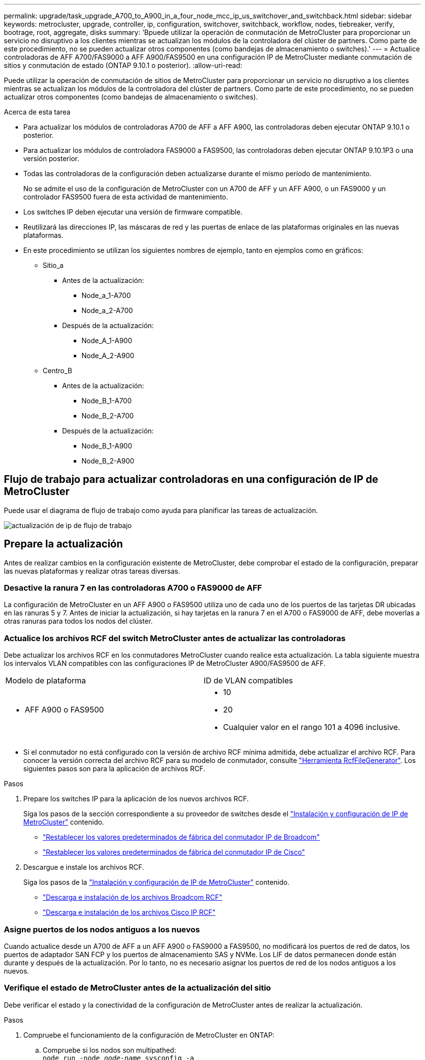 ---
permalink: upgrade/task_upgrade_A700_to_A900_in_a_four_node_mcc_ip_us_switchover_and_switchback.html 
sidebar: sidebar 
keywords: metrocluster, upgrade, controller, ip, configuration, switchover, switchback, workflow, nodes, tiebreaker, verify, bootrage, root, aggregate, disks 
summary: 'Bpuede utilizar la operación de conmutación de MetroCluster para proporcionar un servicio no disruptivo a los clientes mientras se actualizan los módulos de la controladora del clúster de partners. Como parte de este procedimiento, no se pueden actualizar otros componentes (como bandejas de almacenamiento o switches).' 
---
= Actualice controladoras de AFF A700/FAS9000 a AFF A900/FAS9500 en una configuración IP de MetroCluster mediante conmutación de sitios y conmutación de estado (ONTAP 9.10.1 o posterior).
:allow-uri-read: 


[role="lead"]
Puede utilizar la operación de conmutación de sitios de MetroCluster para proporcionar un servicio no disruptivo a los clientes mientras se actualizan los módulos de la controladora del clúster de partners. Como parte de este procedimiento, no se pueden actualizar otros componentes (como bandejas de almacenamiento o switches).

.Acerca de esta tarea
* Para actualizar los módulos de controladoras A700 de AFF a AFF A900, las controladoras deben ejecutar ONTAP 9.10.1 o posterior.
* Para actualizar los módulos de controladora FAS9000 a FAS9500, las controladoras deben ejecutar ONTAP 9.10.1P3 o una versión posterior.
* Todas las controladoras de la configuración deben actualizarse durante el mismo período de mantenimiento.
+
No se admite el uso de la configuración de MetroCluster con un A700 de AFF y un AFF A900, o un FAS9000 y un controlador FAS9500 fuera de esta actividad de mantenimiento.

* Los switches IP deben ejecutar una versión de firmware compatible.
* Reutilizará las direcciones IP, las máscaras de red y las puertas de enlace de las plataformas originales en las nuevas plataformas.
* En este procedimiento se utilizan los siguientes nombres de ejemplo, tanto en ejemplos como en gráficos:
+
** Sitio_a
+
*** Antes de la actualización:
+
**** Node_a_1-A700
**** Node_a_2-A700


*** Después de la actualización:
+
**** Node_A_1-A900
**** Node_A_2-A900




** Centro_B
+
*** Antes de la actualización:
+
**** Node_B_1-A700
**** Node_B_2-A700


*** Después de la actualización:
+
**** Node_B_1-A900
**** Node_B_2-A900










== Flujo de trabajo para actualizar controladoras en una configuración de IP de MetroCluster

Puede usar el diagrama de flujo de trabajo como ayuda para planificar las tareas de actualización.

image::../media/workflow_ip_upgrade.png[actualización de ip de flujo de trabajo]



== Prepare la actualización

Antes de realizar cambios en la configuración existente de MetroCluster, debe comprobar el estado de la configuración, preparar las nuevas plataformas y realizar otras tareas diversas.



=== Desactive la ranura 7 en las controladoras A700 o FAS9000 de AFF

La configuración de MetroCluster en un AFF A900 o FAS9500 utiliza uno de cada uno de los puertos de las tarjetas DR ubicadas en las ranuras 5 y 7. Antes de iniciar la actualización, si hay tarjetas en la ranura 7 en el A700 o FAS9000 de AFF, debe moverlas a otras ranuras para todos los nodos del clúster.



=== Actualice los archivos RCF del switch MetroCluster antes de actualizar las controladoras

Debe actualizar los archivos RCF en los conmutadores MetroCluster cuando realice esta actualización. La tabla siguiente muestra los intervalos VLAN compatibles con las configuraciones IP de MetroCluster A900/FAS9500 de AFF.

|===


| Modelo de plataforma | ID de VLAN compatibles 


 a| 
* AFF A900 o FAS9500

 a| 
* 10
* 20
* Cualquier valor en el rango 101 a 4096 inclusive.


|===
* Si el conmutador no está configurado con la versión de archivo RCF mínima admitida, debe actualizar el archivo RCF. Para conocer la versión correcta del archivo RCF para su modelo de conmutador, consulte link:https://mysupport.netapp.com/site/tools/tool-eula/rcffilegenerator["Herramienta RcfFileGenerator"^]. Los siguientes pasos son para la aplicación de archivos RCF.


.Pasos
. Prepare los switches IP para la aplicación de los nuevos archivos RCF.
+
Siga los pasos de la sección correspondiente a su proveedor de switches desde el link:../install-ip/index.html["Instalación y configuración de IP de MetroCluster"] contenido.

+
** link:../install-ip/task_switch_config_broadcom.html#resetting-the-broadcom-ip-switch-to-factory-defaults["Restablecer los valores predeterminados de fábrica del conmutador IP de Broadcom"]
** link:../install-ip/task_switch_config_broadcom.html#resetting-the-cisco-ip-switch-to-factory-defaults["Restablecer los valores predeterminados de fábrica del conmutador IP de Cisco"]


. Descargue e instale los archivos RCF.
+
Siga los pasos de la link:../install-ip/index.html["Instalación y configuración de IP de MetroCluster"] contenido.

+
** link:../install-ip/task_switch_config_broadcom.html#downloading-and-installing-the-broadcom-rcf-files["Descarga e instalación de los archivos Broadcom RCF"]
** link:../install-ip/task_switch_config_broadcom.html#downloading-and-installing-the-cisco-ip-rcf-files["Descarga e instalación de los archivos Cisco IP RCF"]






=== Asigne puertos de los nodos antiguos a los nuevos

Cuando actualice desde un A700 de AFF a un AFF A900 o FAS9000 a FAS9500, no modificará los puertos de red de datos, los puertos de adaptador SAN FCP y los puertos de almacenamiento SAS y NVMe. Los LIF de datos permanecen donde están durante y después de la actualización. Por lo tanto, no es necesario asignar los puertos de red de los nodos antiguos a los nuevos.



=== Verifique el estado de MetroCluster antes de la actualización del sitio

Debe verificar el estado y la conectividad de la configuración de MetroCluster antes de realizar la actualización.

.Pasos
. Compruebe el funcionamiento de la configuración de MetroCluster en ONTAP:
+
.. Compruebe si los nodos son multipathed: +
`node run -node _node-name_ sysconfig -a`
+
Debe emitir este comando para cada nodo en la configuración de MetroCluster.

.. Verificar que no hay discos rotos en la configuración: +
`storage disk show -broken`
+
Debe emitir este comando en cada nodo de la configuración de MetroCluster.

.. Compruebe cualquier alerta de estado:
+
`system health alert show`

+
Debe emitir este comando en cada clúster.

.. Verifique las licencias en los clústeres:
+
`system license show`

+
Debe emitir este comando en cada clúster.

.. Compruebe los dispositivos conectados a los nodos:
+
`network device-discovery show`

+
Debe emitir este comando en cada clúster.

.. Compruebe que la zona horaria y la hora están configuradas correctamente en ambos sitios:
+
`cluster date show`

+
Debe emitir este comando en cada clúster. Puede utilizar el `cluster date` para configurar la hora y la zona horaria.



. Confirmar el modo operativo de la configuración de MetroCluster y realizar una comprobación de MetroCluster.
+
.. Confirme la configuración del MetroCluster y que el modo operativo es `normal`: +
`metrocluster show`
.. Confirme que se muestran todos los nodos esperados: +
`metrocluster node show`
.. Emita el siguiente comando:
+
`metrocluster check run`

.. Mostrar los resultados de la comprobación de MetroCluster:
+
`metrocluster check show`



. Compruebe el cableado MetroCluster con la herramienta Config Advisor.
+
.. Descargue y ejecute Config Advisor.
+
https://mysupport.netapp.com/site/tools/tool-eula/activeiq-configadvisor["Descargas de NetApp: Config Advisor"^]

.. Después de ejecutar Config Advisor, revise el resultado de la herramienta y siga las recomendaciones del resultado para solucionar los problemas detectados.






=== Recopile información antes de la actualización

Antes de la actualización, debe recopilar información para cada uno de los nodos y, si fuera necesario, ajustar los dominios de retransmisión de red, quitar las VLAN y los grupos de interfaces, y recopilar información sobre el cifrado.

.Pasos
. Registre el cableado físico de cada nodo y etiquetando los cables según sea necesario para permitir el cableado correcto de los nuevos nodos.
. Recopile el resultado de los siguientes comandos para cada nodo:
+
** `metrocluster interconnect show`
** `metrocluster configuration-settings connection show`
** `network interface show -role cluster,node-mgmt`
** `network port show -node node_name -type physical`
** `network port vlan show -node _node-name_`
** `network port ifgrp show -node _node_name_ -instance`
** `network port broadcast-domain show`
** `network port reachability show -detail`
** `network ipspace show`
** `volume show`
** `storage aggregate show`
** `system node run -node _node-name_ sysconfig -a`
** `vserver fcp initiator show`
** `storage disk show`
** `metrocluster configuration-settings interface show`


. Recopile los UUID para el sitio_B (el sitio cuyas plataformas se están actualizando actualmente): `metrocluster node show -fields node-cluster-uuid, node-uuid`
+
Estos valores deben configurarse con precisión en los nuevos módulos del controlador Site_B para garantizar que la actualización se realice correctamente. Copie los valores en un archivo para poder copiarlos en los comandos adecuados más adelante en el proceso de actualización. + el ejemplo siguiente muestra el resultado del comando con los UUID:

+
[listing]
----
cluster_B::> metrocluster node show -fields node-cluster-uuid, node-uuid
   (metrocluster node show)
dr-group-id cluster     node   node-uuid                            node-cluster-uuid
----------- --------- -------- ------------------------------------ ------------------------------
1           cluster_A node_A_1-A700 f03cb63c-9a7e-11e7-b68b-00a098908039 ee7db9d5-9a82-11e7-b68b-00a098908039
1           cluster_A node_A_2-A700 aa9a7a7a-9a81-11e7-a4e9-00a098908c35 ee7db9d5-9a82-11e7-b68b-00a098908039
1           cluster_B node_B_1-A700 f37b240b-9ac1-11e7-9b42-00a098c9e55d 07958819-9ac6-11e7-9b42-00a098c9e55d
1           cluster_B node_B_2-A700 bf8e3f8f-9ac4-11e7-bd4e-00a098ca379f 07958819-9ac6-11e7-9b42-00a098c9e55d
4 entries were displayed.
cluster_B::*

----
+
Es recomendable que registre los UUID en una tabla similar a la siguiente.

+
|===


| Clúster o nodo | UUID 


 a| 
Cluster_B
 a| 
07958819-9ac6-11e7-9b42-00a098c9e55d



 a| 
Node_B_1-A700
 a| 
f37b240b-9ac1-11e7-9b42-00a098c9e55d



 a| 
Node_B_2-A700
 a| 
bf8e3f8f-9ac4-11e7-bd4e-00a098ca379f



 a| 
Cluster_a
 a| 
ee7db9d5-9a82-11e7-b68b-00a098908039



 a| 
Node_a_1-A700
 a| 
f03cb63c-9a7e-11e7-b68b-00a098908039



 a| 
Node_a_2-A700
 a| 
aa9a7a7a-9a81-11e7-a4e9-00a098908c35

|===
. Si los nodos MetroCluster tienen una configuración SAN, recopile la información pertinente.
+
Debe recopilar el resultado de los siguientes comandos:

+
** `fcp adapter show -instance`
** `fcp interface show -instance`
** `iscsi interface show`
** `ucadmin show`


. Si el volumen raíz está cifrado, recopile y guarde la clave de acceso usada para Key-Manager:
`security key-manager backup show`
. Si los nodos de MetroCluster utilizan el cifrado de volúmenes o agregados, copie información sobre las claves y las Passphrases. Para obtener más información, consulte https://docs.netapp.com/us-en/ontap/encryption-at-rest/backup-key-management-information-manual-task.html["Realizar un backup manual de la información de gestión de claves incorporada"^].
+
.. Si se configuró el gestor de claves incorporado: `security key-manager onboard show-backup`+ necesitará la frase de contraseña más adelante en el procedimiento de actualización.
.. Si está configurada la gestión de claves empresariales (KMIP), ejecute los siguientes comandos:
+
....
security key-manager external show -instance
security key-manager key query
....


. Recopile los ID del sistema de los nodos existentes:
`metrocluster node show -fields node-systemid,ha-partner-systemid,dr-partner-systemid,dr-auxiliary-systemid`
+
La siguiente salida muestra las unidades reasignadas.

+
[listing]
----
::> metrocluster node show -fields node-systemid,ha-partner-systemid,dr-partner-systemid,dr-auxiliary-systemid

dr-group-id cluster     node     node-systemid ha-partner-systemid dr-partner-systemid dr-auxiliary-systemid
----------- ----------- -------- ------------- ------------------- ------------------- ---------------------
1           cluster_A node_A_1-A700   537403324     537403323           537403321           537403322
1           cluster_A node_A_2-A700   537403323     537403324           537403322          537403321
1           cluster_B node_B_1-A700   537403322     537403321           537403323          537403324
1           cluster_B node_B_2-A700   537403321     537403322           537403324          537403323
4 entries were displayed.
----




=== Elimine la supervisión de Mediator o tiebreaker

Antes de actualizar las plataformas, debe eliminar la supervisión si la configuración de MetroCluster se supervisa con tiebreaker o la utilidad Mediator.

.Pasos
. Recopile el resultado del siguiente comando:
+
`storage iscsi-initiator show`

. Elimine la configuración de MetroCluster existente de tiebreaker, Mediator u otro software que pueda iniciar la conmutación.
+
|===


| Si está usando... | Utilice este procedimiento... 


 a| 
Tiebreaker
 a| 
link:../tiebreaker/concept_configuring_the_tiebreaker_software.html#removing-metrocluster-configurations["Eliminar las configuraciones de MetroCluster"] En el _MetroCluster Tiebreaker Contenido de instalación y configuración_



 a| 
Mediador
 a| 
Ejecute el siguiente comando desde el símbolo del sistema de ONTAP:

`metrocluster configuration-settings mediator remove`



 a| 
Aplicaciones de terceros
 a| 
Consulte la documentación del producto.

|===




=== Envíe un mensaje de AutoSupport personalizado antes de realizar el mantenimiento

Antes de realizar el mantenimiento, debe emitir un mensaje de AutoSupport para notificar al soporte técnico que se está realizando el mantenimiento. Al informar al soporte técnico de que el mantenimiento está en marcha, se evita que abran un caso basándose en que se ha producido una interrupción.

.Acerca de esta tarea
Esta tarea debe realizarse en cada sitio MetroCluster.

.Pasos
. Inicie sesión en el clúster.
. Invoque un mensaje de AutoSupport que indique el inicio del mantenimiento:
+
`system node autosupport invoke -node * -type all -message MAINT=__maintenance-window-in-hours__`

+
La `maintenance-window-in-hours` el parámetro especifica la longitud de la ventana de mantenimiento, con un máximo de 72 horas. Si el mantenimiento se completa antes de que haya transcurrido el tiempo, puede invocar un mensaje de AutoSupport que indique el final del período de mantenimiento:

+
`system node autosupport invoke -node * -type all -message MAINT=end`

. Repita estos pasos en el sitio para partners.




== Cambie la configuración de MetroCluster

Debe cambiar la configuración a site_A para que las plataformas en site_B puedan actualizarse.

.Acerca de esta tarea
Esta tarea debe realizarse en site_A.

Tras completar esta tarea, el sitio_A está activo y está sirviendo datos para ambos sitios. Site_B está inactivo y preparado para comenzar el proceso de actualización.

image::../media/mcc_upgrade_cluster_a_in_switchover_A900.png[mcc actualiza el clúster a en el cambio A900]

.Pasos
. Cambie de la configuración de MetroCluster a site_A para que los nodos de site_B puedan actualizarse:
+
.. Emita el siguiente comando en site_A:
+
`metrocluster switchover -controller-replacement true`

+
La operación puede tardar varios minutos en completarse.

.. Supervise la operación de switchover:
+
`metrocluster operation show`

.. Una vez finalizada la operación, confirme que los nodos están en estado de conmutación:
+
`metrocluster show`

.. Compruebe el estado de los nodos de MetroCluster:
+
`metrocluster node show`

+
Reparación automática de los agregados después de deshabilitar la conmutación negociada durante la actualización de la controladora. Los nodos en site_B se detienen y se detienen en el `LOADER` prompt.







== Retire el módulo de la controladora de la plataforma AFF A700 o FAS9000 y NVS

.Acerca de esta tarea
Si usted no está ya conectado a tierra, correctamente tierra usted mismo.

.Pasos
. Recopile los valores bootarg de ambos nodos en site_B: `printenv`
. Apague el chasis en el sitio_B.




=== Quite el módulo de controladoras A700 o FAS9000 de AFF

Siga el siguiente procedimiento para quitar el módulo de controladoras A700 o FAS9000 de AFF

.Pasos
. Desconecte el cable de consola, si lo hay, y el cable de administración del módulo del controlador antes de extraer el módulo del controlador.
. Desbloquee y extraiga el módulo de la controladora del chasis.
+
.. Deslice el botón naranja del asa de la leva hacia abajo hasta que se desbloquee.
+
image::../media/drw_9500_remove_PCM.png[módulo del controlador]

+
|===


| image:../media/number1.png["número1"] | Botón de liberación de la palanca de leva 


| image:../media/number2.png["número2"] | Mango de leva 
|===
.. Gire el asa de leva para que desacople completamente el módulo del controlador del chasis y, a continuación, deslice el módulo del controlador para sacarlo del chasis. Asegúrese de que admite la parte inferior del módulo de la controladora cuando la deslice para sacarlo del chasis.






=== Retire el módulo NVS A700 o FAS9000 de AFF

Siga el procedimiento siguiente para extraer el módulo AFF A700 o FAS9000 NVS.

Nota: El módulo NVS está en la ranura 6 y tiene el doble de altura que otros módulos del sistema.

.Pasos
. Desbloquee y retire el NVS de la ranura 6.
+
.. Pulse el botón "CAM" numerado y con letras. El botón de leva se aleja del chasis.
.. Gire el pestillo de la leva hacia abajo hasta que esté en posición horizontal. El NVS se desconecta del chasis y se mueve unas pocas pulgadas.
.. Extraiga el NVS del chasis tirando de las lengüetas de tiro situadas en los lados de la cara del módulo.
+
image::../media/drw_a900_move-remove_NVRAM_module.png[retire el módulo]

+
|===


| image:../media/number1.png["número 1"] | Pestillo de leva de E/S numerado y con letras 


| image:../media/number2.png["número 2"] | Pestillo de I/o completamente desbloqueado 
|===


. Si utiliza módulos adicionales utilizados como dispositivos coredump en el sistema AFF A700 o FAS9000 NVS, no los transfiera al sistema NVS AFF A900 o FAS9500. No transfiera ninguna pieza desde el módulo de controladoras A700 o FAS9000 de AFF y NVS al módulo AFF A900 o FAS9500.




== Instale los módulos de controlador y NVS AFF A900 o FAS9500

Debe instalar los NVS AFF A900 o FAS9500 y el módulo de controlador que ha recibido en el kit de actualización en ambos nodos de Site_B. No mueva el dispositivo coredump desde el módulo AFF A700 o FAS9000 NVS hasta el módulo NVS AFF A900 o FAS9500.

.Acerca de esta tarea
Si usted no está ya conectado a tierra, correctamente tierra usted mismo.



=== Instale los NVS AFF A900 o FAS9500

Siga el procedimiento siguiente para instalar el sistema AFF A900 o el sistema FAS9500 NVS en la ranura 6 de ambos nodos en el sitio_B.

.Pasos
. Alinee el NVS con los bordes de la abertura del chasis en la ranura 6.
. Deslice suavemente el NVS en la ranura hasta que el pestillo de leva de E/S con letras y números comience a acoplarse con el pasador de leva de E/S y, a continuación, empuje el pestillo de leva de E/S hasta que encaje el NVS en su sitio.
+
image::../media/drw_a900_move-remove_NVRAM_module.png[retire el módulo]

+
|===


| image:../media/number1.png["número 1"] | Pestillo de leva de E/S numerado y con letras 


| image:../media/number2.png["número 2"] | Pestillo de I/o completamente desbloqueado 
|===




=== Instale el módulo del controlador AFF A900 o FAS9500.

Siga el procedimiento siguiente para instalar el módulo del controlador AFF A900 o FAS9500.

.Pasos
. Alinee el extremo del módulo del controlador con la abertura del chasis y, a continuación, empuje suavemente el módulo del controlador hasta la mitad del sistema.
. Empuje firmemente el módulo de la controladora en el chasis hasta que se ajuste al plano medio y esté totalmente asentado. El pestillo de bloqueo se eleva cuando el módulo del controlador está completamente asentado. Atención: Para evitar dañar los conectores, no ejerza una fuerza excesiva al deslizar el módulo del controlador hacia el chasis.
. Conecte los puertos de consola y gestión al módulo de la controladora.
+
image::../media/drw_9500_remove_PCM.png[módulo del controlador]

+
|===


| image:../media/number1.png["número 1"] | Botón de liberación de la palanca de leva 


| image:../media/number2.png["número2"] | Mango de leva 
|===
. Instale la segunda tarjeta X91146A en la ranura 7 de cada nodo.
+
.. Mueva la conexión e5b a e7b.
.. Mueva la conexión e5a a e5b.
+

NOTE: La ranura 7 de todos los nodos del clúster debe estar vacía, tal como se menciona en <<Asigne puertos de los nodos antiguos a los nuevos>> sección.



. ENCIENDA el chasis y conéctelo a la consola de serie.
. Tras la inicialización del BIOS, si el nodo inicia el arranque automático, interrumpa el ARRANQUE AUTOMÁTICO pulsando Control-C.
. Tras interrumpir el autoarranque, los nodos se detienen en el símbolo del sistema DEL CARGADOR. Si no interrumpe el arranque automático a la hora y el nodo 1 comienza a arrancar, espere a que pulse Ctrl-C para ir al menú de arranque. Cuando el nodo se detenga en el menú de arranque, utilice la opción 8 para reiniciar el nodo e interrumpir el arranque automático durante el reinicio.
. En el aviso del CARGADOR, establezca las variables de entorno predeterminadas: Set-default
. Guarde la configuración predeterminada de las variables de entorno:
`saveenv`




=== Reiniciar los nodos en el sitio_B

Tras intercambiar el módulo de controladoras AFF A900 o FAS9500 y NVS, debe reiniciar el sistema de los nodos AFF A900 o FAS9500 e instalar la misma versión de ONTAP y el nivel de revisión que se ejecuta en el clúster. El término arranque desde red significa que se arranca desde una imagen ONTAP almacenada en un servidor remoto. Al prepararse para reiniciar el sistema, debe añadir una copia de la imagen de arranque ONTAP 9 en un servidor web al que puede acceder el sistema. No es posible comprobar la versión de ONTAP instalada en el soporte de arranque de un módulo de controlador AFF A900 o FAS9500 a menos que esté instalado en un chasis y ENCENDIDO. La versión ONTAP de los medios de arranque AFF A900 o FAS9500 debe ser la misma que la versión de ONTAP que se ejecuta en el sistema A700 o FAS9000 de AFF que se está actualizando, y las imágenes de arranque principal y de backup deben coincidir. Puede configurar las imágenes mediante el modo de reiniciar el sistema seguido de `wipeconfig` desde el menú de arranque. Si el módulo de la controladora se usaba anteriormente en otro clúster, el `wipeconfig` el comando borra toda la configuración residual del soporte de arranque.

.Antes de empezar
* Compruebe que puede acceder a un servidor HTTP con el sistema.
* Es necesario descargar los archivos del sistema necesarios para el sistema y la versión correcta de ONTAP desde el sitio de soporte de NetApp.


.Acerca de esta tarea
Debe reiniciar el sistema de las controladoras nuevas, si la versión de ONTAP instalada no es la misma que la versión instalada en las controladoras originales. Tras instalar cada controladora nueva, arranque el sistema desde la imagen de ONTAP 9 almacenada en el servidor web. A continuación, puede descargar los archivos correctos en el dispositivo multimedia de arranque para posteriores arranques del sistema.

.Pasos
. Acceda a https://mysupport.netapp.com/site/["Sitio de soporte de NetApp"^] para descargar los archivos utilizados para realizar el arranque desde red del sistema.
. [[paso2-download-software]]Descargue el software ONTAP adecuado desde la sección de descarga de software del sitio de soporte de NetApp y almacene el `ontap-version_image.tgz` archivo en un directorio accesible a través de la web.
. Cambie al directorio accesible a la Web y compruebe que los archivos que necesita están disponibles.
. Su listado de directorio debe contener <ontap_version>\_image.tgz.
. Configure la conexión para reiniciar el sistema eligiendo una de las siguientes acciones.
+

NOTE: Se deben utilizar el puerto e IP de gestión como conexión para reiniciar el sistema. No utilice una IP de LIF de datos ni una interrupción del servicio de datos mientras se realiza la actualización.

+
|===


| Si el protocolo de configuración dinámica de host (DCHP) es... | Realice lo siguiente... 


 a| 
Ejecutando
 a| 
Configure la conexión automáticamente mediante el siguiente comando en el símbolo del sistema del entorno de arranque:
`ifconfig e0M -auto`



 a| 
No se está ejecutando
 a| 
Configure manualmente la conexión mediante el siguiente comando en el símbolo del sistema del entorno de arranque:
`ifconfig e0M -addr=<filer_addr> -mask=<netmask> -gw=<gateway> - dns=<dns_addr> domain=<dns_domain>`

`<filer_addr>` Es la dirección IP del sistema de almacenamiento. `<netmask>` es la máscara de red del sistema de almacenamiento.
`<gateway>` es la puerta de enlace del sistema de almacenamiento.
`<dns_addr>` Es la dirección IP de un servidor de nombres en la red. Este parámetro es opcional.
`<dns_domain>` Es el nombre de dominio del servicio de nombres de dominio (DNS). Este parámetro es opcional. NOTA: Es posible que se necesiten otros parámetros para la interfaz. Introduzca `help ifconfig` en el símbolo del sistema del firmware para obtener detalles.

|===
. Reiniciar el sistema en el nodo B_1:
`netboot` `http://<web_server_ip/path_to_web_accessible_directory>/netboot/kernel`
+
La `<path_to_the_web-accessible_directory>` debería conducir al lugar en el que se ha descargado el `<ontap_version>\_image.tgz` pulg <<step2-download-software,Paso 2>>.

+

NOTE: No interrumpa el arranque.

. Espere a que el nodo B_1 se ejecute ahora en el módulo del controlador AFF A900 o FAS9500 para arrancar y mostrar las opciones del menú de arranque como se muestra a continuación:
+
[listing]
----
Please choose one of the following:

(1)  Normal Boot.
(2)  Boot without /etc/rc.
(3)  Change password.
(4)  Clean configuration and initialize all disks.
(5)  Maintenance mode boot.
(6)  Update flash from backup config.
(7)  Install new software first.
(8)  Reboot node.
(9)  Configure Advanced Drive Partitioning.
(10) Set Onboard Key Manager recovery secrets.
(11) Configure node for external key management.
Selection (1-11)?
----
. En el menú de inicio, seleccione opción ``(7) Install new software first.``Esta opción del menú descarga e instala la nueva imagen de ONTAP en el dispositivo de arranque. NOTA: Ignore el siguiente mensaje: `This procedure is not supported for Non-Disruptive Upgrade on an HA pair.` Esta nota se aplica a actualizaciones de software ONTAP no disruptivas, y no a actualizaciones de controladoras.
+
Utilice siempre netboot para actualizar el nodo nuevo a la imagen deseada. Si utiliza otro método para instalar la imagen en la nueva controladora, podría instalarse la imagen incorrecta. Este problema se aplica a todas las versiones de ONTAP.

. Si se le solicita que continúe el procedimiento, introduzca `y`, Y cuando se le solicite el paquete, escriba la dirección URL:
`http://<web_server_ip/path_to_web-accessible_directory>/<ontap_version>\_image.tgz`
. Lleve a cabo los siguientes pasos para reiniciar el módulo del controlador:
+
.. Introduzca `n` para omitir la recuperación del backup cuando aparezca la siguiente solicitud:
`Do you want to restore the backup configuration now? {y|n}`
.. Introduzca ``y to reboot when you see the following prompt:
`The node must be rebooted to start using the newly installed software. Do you want to reboot now? {y|n}``El módulo del controlador se reinicia pero se detiene en el menú de arranque porque se reformateó el dispositivo de arranque y es necesario restaurar los datos de configuración.


. En el aviso, ejecute el `wipeconfig` comando para borrar cualquier configuración previa en el soporte de arranque:
+
.. Cuando vea el siguiente mensaje, responda `yes`:
`This will delete critical system configuration, including cluster membership.
Warning: do not run this option on a HA node that has been taken over.
Are you sure you want to continue?:`
.. El nodo se reinicia para finalizar el `wipeconfig` y luego se detiene en el menú de inicio.


. Seleccione opción `5` para pasar al modo de mantenimiento desde el menú de arranque. Responda `yes` a las indicaciones hasta que el nodo se detenga en el modo de mantenimiento y el símbolo del sistema \*>.
. Repita estos pasos para reiniciar el nodo B_2.




=== Restaure la configuración de HBA

Dependiendo de la presencia y configuración de tarjetas HBA en el módulo de controlador, debe configurarlas correctamente para el uso de su sitio.

.Pasos
. En el modo de mantenimiento configure los ajustes para cualquier HBA del sistema:
+
.. Compruebe la configuración actual de los puertos:
+
`ucadmin show`

.. Actualice la configuración del puerto según sea necesario.


+
|===


| Si tiene este tipo de HBA y el modo que desea... | Se usa este comando... 


 a| 
CNA FC
 a| 
`ucadmin modify -m fc -t initiator _adapter-name_`



 a| 
Ethernet de CNA
 a| 
`ucadmin modify -mode cna _adapter-name_`



 a| 
Destino FC
 a| 
`fcadmin config -t target _adapter-name_`



 a| 
Iniciador FC
 a| 
`fcadmin config -t initiator _adapter-name_`

|===
. Salir del modo de mantenimiento:
+
`halt`

+
Después de ejecutar el comando, espere hasta que el nodo se detenga en el símbolo del sistema DEL CARGADOR.

. Vuelva a arrancar el nodo en modo de mantenimiento para permitir que los cambios de configuración surtan efecto:
+
`boot_ontap maint`

. Compruebe los cambios realizados:
+
|===


| Si tiene este tipo de HBA... | Se usa este comando... 


 a| 
CNA
 a| 
`ucadmin show`



 a| 
FC
 a| 
`fcadmin show`

|===




=== Establezca el estado de alta disponibilidad en las controladoras y el chasis nuevos

Debe comprobar el estado de alta disponibilidad de las controladoras y el chasis y, si es necesario, actualizar el estado para que coincida con la configuración del sistema.

.Pasos
. En el modo de mantenimiento, muestre el estado de alta disponibilidad del módulo de controladora y el chasis:
+
`ha-config show`

+
El estado de alta disponibilidad para todos los componentes debe ser `mccip`.

. Si el estado del sistema mostrado de la controladora o el chasis no es correcto, establezca el estado de alta disponibilidad:
+
`ha-config modify controller mccip`

+
`ha-config modify chassis mccip`

. Detenga el nodo: `halt`
+
El nodo debe detenerse en la `LOADER>` prompt.

. En cada nodo, compruebe la fecha, la hora y la zona horaria del sistema: `show date`
. Si es necesario, establezca la fecha en UTC o GMT: `set date <mm/dd/yyyy>`
. Compruebe la hora utilizando el siguiente comando en el símbolo del sistema del entorno de arranque: `show time`
. Si es necesario, establezca la hora en UTC o GMT: `set time <hh:mm:ss>`
. Guarde los ajustes: `saveenv`
. Recopile variables de entorno: `printenv`




== Actualice los archivos RCF del switch para acomodar las nuevas plataformas

Debe actualizar los switches a una configuración que admita los nuevos modelos de plataforma.

.Acerca de esta tarea
Esta tarea debe realizarse en el sitio que contiene las controladoras que se están actualizando. En los ejemplos mostrados en este procedimiento, estamos actualizando site_B primero.

Los switches de Site_A se actualizarán cuando se actualicen las controladoras de Site_A.

.Pasos
. Prepare los switches IP para la aplicación de los nuevos archivos RCF.
+
Siga los pasos de la sección correspondiente al proveedor de switches en la sección _MetroCluster IP Installation and Configuration_ (instalación y configuración de IP de).

+
link:../install-ip/index.html["Instalación y configuración de IP de MetroCluster"]

+
** link:../install-ip/task_switch_config_broadcom.html#resetting-the-broadcom-ip-switch-to-factory-defaults["Restablecer los valores predeterminados de fábrica del conmutador IP de Broadcom"]
** link:../install-ip/task_switch_config_broadcom.html#resetting-the-cisco-ip-switch-to-factory-defaults["Restablecer los valores predeterminados de fábrica del conmutador IP de Cisco"]


. Descargue e instale los archivos RCF.
+
Siga los pasos de la sección correspondiente a su proveedor de switches desde el link:../install-ip/index.html["Instalación y configuración de IP de MetroCluster"].

+
** link:../install-ip/task_switch_config_broadcom.html#downloading-and-installing-the-broadcom-rcf-files["Descarga e instalación de los archivos Broadcom RCF"]
** link:../install-ip/task_switch_config_broadcom.html#downloading-and-installing-the-cisco-ip-rcf-files["Descarga e instalación de los archivos Cisco IP RCF"]






== Configure las nuevas controladoras

En este momento, las nuevas controladoras deben estar listas y cableadas.



=== Establezca las variables bootarg de MetroCluster IP

Ciertos valores de arranque IP de MetroCluster deben configurarse en los nuevos módulos de la controladora. Los valores deben coincidir con los configurados en los módulos de la controladora anteriores.

.Acerca de esta tarea
En esta tarea, utilizará los UUID y los identificadores del sistema identificados anteriormente en el procedimiento de actualización en link:task_upgrade_controllers_in_a_four_node_ip_mcc_us_switchover_and_switchback_mcc_ip.html#gathering-information-before-the-upgrade["Obteniendo información antes de la actualización"].

.Pasos
. En la `LOADER>` Prompt, establezca los siguientes bootargs en los nuevos nodos en el site_B:
+
`setenv bootarg.mcc.port_a_ip_config _local-IP-address/local-IP-mask,0,HA-partner-IP-address,DR-partner-IP-address,DR-aux-partnerIP-address,vlan-id_`

+
`setenv bootarg.mcc.port_b_ip_config _local-IP-address/local-IP-mask,0,HA-partner-IP-address,DR-partner-IP-address,DR-aux-partnerIP-address,vlan-id_`

+
En el ejemplo siguiente se establecen los valores para node_B_1-A900 con VLAN 120 para la primera red y VLAN 130 para la segunda red:

+
[listing]
----
setenv bootarg.mcc.port_a_ip_config 172.17.26.10/23,0,172.17.26.11,172.17.26.13,172.17.26.12,120
setenv bootarg.mcc.port_b_ip_config 172.17.27.10/23,0,172.17.27.11,172.17.27.13,172.17.27.12,130
----
+
En el ejemplo siguiente se establecen los valores para node_B_2-A900 con VLAN 120 para la primera red y VLAN 130 para la segunda red:

+
[listing]
----
setenv bootarg.mcc.port_a_ip_config 172.17.26.11/23,0,172.17.26.10,172.17.26.12,172.17.26.13,120
setenv bootarg.mcc.port_b_ip_config 172.17.27.11/23,0,172.17.27.10,172.17.27.12,172.17.27.13,130
----
. En los nuevos nodos `LOADER` Prompt, establezca los UUID:
+
`setenv bootarg.mgwd.partner_cluster_uuid _partner-cluster-UUID_`

+
`setenv bootarg.mgwd.cluster_uuid _local-cluster-UUID_`

+
`setenv bootarg.mcc.pri_partner_uuid _DR-partner-node-UUID_`

+
`setenv bootarg.mcc.aux_partner_uuid _DR-aux-partner-node-UUID_`

+
`setenv bootarg.mcc_iscsi.node_uuid _local-node-UUID_`

+
.. Establezca los UUID en node_B_1-A900.
+
En el ejemplo siguiente se muestran los comandos para establecer los UUID en node_B_1-A900:

+
[listing]
----
setenv bootarg.mgwd.cluster_uuid ee7db9d5-9a82-11e7-b68b-00a098908039
setenv bootarg.mgwd.partner_cluster_uuid 07958819-9ac6-11e7-9b42-00a098c9e55d
setenv bootarg.mcc.pri_partner_uuid f37b240b-9ac1-11e7-9b42-00a098c9e55d
setenv bootarg.mcc.aux_partner_uuid bf8e3f8f-9ac4-11e7-bd4e-00a098ca379f
setenv bootarg.mcc_iscsi.node_uuid f03cb63c-9a7e-11e7-b68b-00a098908039
----
.. Establezca los UUID en node_B_2-A900:
+
En el ejemplo siguiente se muestran los comandos para establecer los UUID en node_B_2-A900:

+
[listing]
----
setenv bootarg.mgwd.cluster_uuid ee7db9d5-9a82-11e7-b68b-00a098908039
setenv bootarg.mgwd.partner_cluster_uuid 07958819-9ac6-11e7-9b42-00a098c9e55d
setenv bootarg.mcc.pri_partner_uuid bf8e3f8f-9ac4-11e7-bd4e-00a098ca379f
setenv bootarg.mcc.aux_partner_uuid f37b240b-9ac1-11e7-9b42-00a098c9e55d
setenv bootarg.mcc_iscsi.node_uuid aa9a7a7a-9a81-11e7-a4e9-00a098908c35
----


. Si los sistemas originales estaban configurados para ADP, en cada solicitud DEL CARGADOR de los nodos de sustitución, habilite ADP:
+
`setenv bootarg.mcc.adp_enabled true`

. Configure las siguientes variables:
+
`setenv bootarg.mcc.local_config_id _original-sys-id_`

+
`setenv bootarg.mcc.dr_partner _dr-partner-sys-id_`

+

NOTE: La `setenv bootarg.mcc.local_config_id` La variable se debe establecer en sys-id del módulo de controlador *original*, node_B_1-A700.

+
.. Establezca las variables en node_B_1-A900.
+
En el ejemplo siguiente se muestran los comandos para configurar los valores en node_B_1-A900:

+
[listing]
----
setenv bootarg.mcc.local_config_id 537403322
setenv bootarg.mcc.dr_partner 537403324
----
.. Establezca las variables en node_B_2-A900.
+
En el ejemplo siguiente se muestran los comandos para configurar los valores en node_B_2-A900:

+
[listing]
----
setenv bootarg.mcc.local_config_id 537403321
setenv bootarg.mcc.dr_partner 537403323
----


. Si utiliza cifrado con gestor de claves externo, defina los bootargs necesarios:
+
`setenv bootarg.kmip.init.ipaddr`

+
`setenv bootarg.kmip.kmip.init.netmask`

+
`setenv bootarg.kmip.kmip.init.gateway`

+
`setenv bootarg.kmip.kmip.init.interface`





=== Reasignar discos de agregado raíz

Reasigne los discos del agregado raíz al nuevo módulo de la controladora mediante los sides recogidos anteriormente.

.Acerca de esta tarea
Estos pasos se realizan en modo de mantenimiento.

.Pasos
. Arranque el sistema en modo de mantenimiento:
+
`boot_ontap maint`

. Muestre los discos en node_B_1-A900 en el indicador de comandos del modo de mantenimiento:
+
`disk show -a`

+
El resultado del comando muestra el ID del sistema del nuevo módulo de la controladora (1574774970). Sin embargo, los discos del agregado raíz siguen siendo propiedad del ID de sistema anterior (537403322). En este ejemplo, no se muestran las unidades que pertenecen a otros nodos en la configuración MetroCluster.

+
[listing]
----
*> disk show -a
Local System ID: 1574774970
DISK                  OWNER                 POOL   SERIAL NUMBER   HOME                  DR HOME
------------          ---------             -----  -------------   -------------         -------------
prod3-rk18:9.126L44   node_B_1-A700(537403322)  Pool1  PZHYN0MD     node_B_1-A700(537403322)  node_B_1-A700(537403322)
prod4-rk18:9.126L49  node_B_1-A700(537403322)  Pool1  PPG3J5HA     node_B_1-A700(537403322)  node_B_1-700(537403322)
prod4-rk18:8.126L21   node_B_1-A700(537403322)  Pool1  PZHTDSZD     node_B_1-A700(537403322)  node_B_1-A700(537403322)
prod2-rk18:8.126L2    node_B_1-A700(537403322)  Pool0  S0M1J2CF     node_B_1-(537403322)  node_B_1-A700(537403322)
prod2-rk18:8.126L3    node_B_1-A700(537403322)  Pool0  S0M0CQM5     node_B_1-A700(537403322)  node_B_1-A700(537403322)
prod1-rk18:9.126L27   node_B_1-A700(537403322)  Pool0  S0M1PSDW     node_B_1-A700(537403322)  node_B_1-A700(537403322)
.
.
.
----
. Reasigne los discos de agregado raíz en las bandejas de unidades a las nuevas controladoras.
+
|===


| Si está utilizando ADP... | A continuación, se usa este comando... 


 a| 
Sí
 a| 
`disk reassign -s _old-sysid_ -d _new-sysid_ -r _dr-partner-sysid_`



 a| 
No
 a| 
`disk reassign -s _old-sysid_ -d _new-sysid_`

|===
. Reasigne los discos de agregado raíz de las bandejas de unidades a las nuevas controladoras:
+
`disk reassign -s old-sysid -d new-sysid`

+
En el siguiente ejemplo, se muestra la reasignación de unidades en una configuración que no sea de ADP:

+
[listing]
----
*> disk reassign -s 537403322 -d 1574774970
Partner node must not be in Takeover mode during disk reassignment from maintenance mode.
Serious problems could result!!
Do not proceed with reassignment if the partner is in takeover mode. Abort reassignment (y/n)? n

After the node becomes operational, you must perform a takeover and giveback of the HA partner node to ensure disk reassignment is successful.
Do you want to continue (y/n)? y
Disk ownership will be updated on all disks previously belonging to Filer with sysid 537403322.
Do you want to continue (y/n)? y
----
. Compruebe que los discos del agregado raíz se han reasignado correctamente a la eliminación anterior:
+
`disk show`

+
`storage aggr status`

+
[listing]
----

*> disk show
Local System ID: 537097247

  DISK                    OWNER                    POOL   SERIAL NUMBER   HOME                     DR HOME
------------              -------------            -----  -------------   -------------            -------------
prod03-rk18:8.126L18 node_B_1-A900(537097247)  Pool1  PZHYN0MD        node_B_1-A900(537097247)   node_B_1-A900(537097247)
prod04-rk18:9.126L49 node_B_1-A900(537097247)  Pool1  PPG3J5HA        node_B_1-A900(537097247)   node_B_1-A900(537097247)
prod04-rk18:8.126L21 node_B_1-A900(537097247)  Pool1  PZHTDSZD        node_B_1-A900(537097247)   node_B_1-A900(537097247)
prod02-rk18:8.126L2  node_B_1-A900(537097247)  Pool0  S0M1J2CF        node_B_1-A900(537097247)   node_B_1-A900(537097247)
prod02-rk18:9.126L29 node_B_1-A900(537097247)  Pool0  S0M0CQM5        node_B_1-A900(537097247)   node_B_1-A900(537097247)
prod01-rk18:8.126L1  node_B_1-A900(537097247)  Pool0  S0M1PSDW        node_B_1-A900(537097247)   node_B_1-A900(537097247)
::>
::> aggr status
           Aggr          State           Status                Options
aggr0_node_B_1           online          raid_dp, aggr         root, nosnap=on,
                                         mirrored              mirror_resync_priority=high(fixed)
                                         fast zeroed
                                         64-bit
----




=== Arranque las nuevas controladoras

Debe arrancar los nuevos controladores, teniendo cuidado de asegurarse de que las variables bootarg son correctas y, si es necesario, llevar a cabo los pasos de recuperación de cifrado.

.Pasos
. Detenga los nuevos nodos:
+
`halt`

. Si se configura el gestor de claves externo, defina los bootargs relacionados:
+
`setenv bootarg.kmip.init.ipaddr _ip-address_`

+
`setenv bootarg.kmip.init.netmask _netmask_`

+
`setenv bootarg.kmip.init.gateway _gateway-address_`

+
`setenv bootarg.kmip.init.interface _interface-id_`

. Compruebe si la sísid del compañero es la actual:
+
`printenv partner-sysid`

+
Si el sid del socio no es correcto, configúrelo:

+
`setenv partner-sysid _partner-sysID_`

. Abra el menú de inicio de ONTAP:
+
`boot_ontap menu`

. Si se utiliza el cifrado de raíz, seleccione la opción de menú de inicio para la configuración de administración de claves.
+
|===


| Si está usando... | Seleccione esta opción del menú de inicio... 


 a| 
Gestión de claves incorporada
 a| 
Opción 10 y siga las instrucciones para proporcionar las entradas necesarias para recuperar o restaurar la configuración de Key-Manager



 a| 
Gestión de claves externas
 a| 
Opción 11 y siga las instrucciones para proporcionar las entradas necesarias para recuperar o restaurar la configuración de Key-Manager

|===
. En el menú de inicio, seleccione `(6) Update flash from backup config`.
+

NOTE: La opción 6 reiniciará el nodo dos veces antes de que finalice.

+
Responda `y` a las peticiones de cambio de id del sistema. Espere a que aparezcan los segundos mensajes de reinicio:

+
[listing]
----
Successfully restored env file from boot media...

Rebooting to load the restored env file...
----
. Interrumpa el ARRANQUE AUTOMÁTICO para detener las controladoras en LOADER.
+

NOTE: En cada nodo, compruebe los bootargs establecidos en link:task_upgrade_controllers_in_a_four_node_ip_mcc_us_switchover_and_switchback_mcc_ip.html["Configuración de las variables bootarg IP de MetroCluster"] y corrija los valores incorrectos. Pasar al paso siguiente sólo después de haber comprobado los valores de bootarg.

. Compruebe que la sísid del compañero es la correcta:
+
`printenv partner-sysid`

+
Si el sid del socio no es correcto, configúrelo:

+
`setenv partner-sysid _partner-sysID_`

. Si se utiliza el cifrado de raíz, seleccione la opción de menú de inicio para la configuración de administración de claves.
+
|===


| Si está usando... | Seleccione esta opción del menú de inicio... 


 a| 
Gestión de claves incorporada
 a| 
Opción 10 y siga las instrucciones para proporcionar las entradas necesarias para recuperar o restaurar la configuración de Key-Manager



 a| 
Gestión de claves externas
 a| 
Opción 11 y siga las instrucciones para proporcionar las entradas necesarias para recuperar o restaurar la configuración de Key-Manager

|===
+
Debe realizar el procedimiento de recuperación seleccionando la opción 10 o la opción 11 según la configuración del gestor de claves y la opción 6 en el indicador del menú de inicio. Para arrancar los nodos por completo, es posible que deba realizar el procedimiento de recuperación seguido por la opción 1 (arranque normal).

. Espere a que se inicien los nuevos nodos, node_B_1-A900 y node_B_2-A900.
+
Si alguno de los nodos está en modo de toma de control, realice una devolución mediante el `storage failover giveback` comando.

. Si se utiliza el cifrado, restaure las claves con el comando correcto para la configuración de gestión de claves.
+
|===


| Si está usando... | Se usa este comando... 


 a| 
Gestión de claves incorporada
 a| 
`security key-manager onboard sync`

Para obtener más información, consulte https://docs.netapp.com/us-en/ontap/encryption-at-rest/restore-onboard-key-management-encryption-keys-task.html["Restauración de las claves de cifrado de gestión de claves incorporadas"^].



 a| 
Gestión de claves externas
 a| 
`security key-manager external restore -vserver _SVM_ -node _node_ -key-server _host_name|IP_address:port_ -key-id key_id -key-tag key_tag _node-name_`

Para obtener más información, consulte https://docs.netapp.com/us-en/ontap/encryption-at-rest/restore-external-encryption-keys-93-later-task.html["Restauración de claves de cifrado de gestión de claves externas"^].

|===
. Verifique que todos los puertos estén en un dominio de retransmisión:
+
.. Vea los dominios de retransmisión:
+
`network port broadcast-domain show`

.. Añada cualquier puerto a un dominio de retransmisión según sea necesario.
+
https://docs.netapp.com/us-en/ontap/networking/add_or_remove_ports_from_a_broadcast_domain97.html["Agregar o quitar puertos de un dominio de retransmisión"^]

.. Vuelva a crear las VLAN y los grupos de interfaces según sea necesario.
+
La pertenencia a la VLAN y al grupo de interfaces puede ser diferente de la del nodo antiguo.

+
https://docs.netapp.com/us-en/ontap/networking/configure_vlans_over_physical_ports.html#create-a-vlan["Creación de una VLAN"^]

+
https://docs.netapp.com/us-en/ontap/networking/combine_physical_ports_to_create_interface_groups.html["Combinación de puertos físicos para crear grupos de interfaces"^]







=== Verifique y restaure la configuración de LIF

Confirmar que las LIF se alojan en los nodos y puertos adecuados, según lo asignado al principio del procedimiento de actualización.

.Acerca de esta tarea
* Esta tarea se realiza en el sitio_B.
* Consulte el plan de asignación de puertos que ha creado en link:task_upgrade_controllers_in_a_four_node_ip_mcc_us_switchover_and_switchback_mcc_ip.html#mapping-ports-from-the-old-nodes-to-the-new-nodes["Asignando los puertos de los nodos antiguos a los nodos nuevos"].


.Pasos
. Verifique que los LIF se alojan en el nodo y los puertos apropiados antes de regresar.
+
.. Cambie al nivel de privilegio avanzado:
+
`set -privilege advanced`

.. Anule la configuración de puertos para garantizar una ubicación correcta de las LIF:
+
`vserver config override -command "network interface modify -vserver _vserver_name_ -home-port _active_port_after_upgrade_ -lif _lif_name_ -home-node _new_node_name_"`

+
Al introducir el comando de modificación de la interfaz de red dentro del `vserver config override` no se puede utilizar la función de tabulación automática. Puede crear la red `interface modify` con la opción de autocompletar y, a continuación, escríbala en la `vserver config override` comando.

.. Vuelva al nivel de privilegio de administrador:
+
`set -privilege admin`



. Revierte las interfaces a su nodo de inicio:
+
`network interface revert * -vserver _vserver-name_`

+
Realice este paso en todas las SVM según sea necesario.





== Vuelva a cambiar la configuración de MetroCluster

En esta tarea, podrá llevar a cabo la operación de conmutación de estado, y la configuración de MetroCluster volverá al funcionamiento normal. Los nodos en site_A siguen esperando una actualización.

image::../media/mcc_upgrade_cluster_a_switchback_A900.png[mcc actualización clúster a regreso A900]

.Pasos
. Emita el `metrocluster node show` Comando desde site_B y compruebe la salida.
+
.. Compruebe que los nodos nuevos se representen correctamente.
.. Verifique que los nuevos nodos estén en "esperando el estado de conmutación de estado".


. Lleve a cabo la reparación y la conmutación de estado; para ello, ejecute los comandos necesarios desde cualquier nodo del clúster activo (el clúster no está sometido a actualización).
+
.. Reparar los agregados de datos: +
`metrocluster heal aggregates`
.. Reparar los agregados raíz:
+
`metrocluster heal root`

.. Regreso al clúster:
+
`metrocluster switchback`



. Compruebe el progreso de la operación de regreso:
+
`metrocluster show`

+
La operación de conmutación de estado aún está en curso cuando se muestra el resultado `waiting-for-switchback`:

+
[listing]
----
cluster_B::> metrocluster show
Cluster                   Entry Name          State
------------------------- ------------------- -----------
 Local: cluster_B         Configuration state configured
                          Mode                switchover
                          AUSO Failure Domain -
Remote: cluster_A         Configuration state configured
                          Mode                waiting-for-switchback
                          AUSO Failure Domain -
----
+
La operación de conmutación de estado se completa cuando el resultado muestra normal:

+
[listing]
----
cluster_B::> metrocluster show
Cluster                   Entry Name          State
------------------------- ------------------- -----------
 Local: cluster_B         Configuration state configured
                          Mode                normal
                          AUSO Failure Domain -
Remote: cluster_A         Configuration state configured
                          Mode                normal
                          AUSO Failure Domain -
----
+
Si una conmutación de regreso tarda mucho tiempo en terminar, puede comprobar el estado de las líneas base en curso utilizando el `metrocluster config-replication resync-status show` comando. Este comando se encuentra en el nivel de privilegio avanzado.





== Compruebe el estado de la configuración de MetroCluster

Después de actualizar los módulos de controladora, debe verificar el estado de la configuración de MetroCluster.

.Acerca de esta tarea
Esta tarea se puede realizar en cualquier nodo de la configuración de MetroCluster.

.Pasos
. Compruebe el funcionamiento de la configuración de MetroCluster:
+
.. Confirme la configuración del MetroCluster y que el modo operativo es normal: +
`metrocluster show`
.. Realice una comprobación de MetroCluster: +
`metrocluster check run`
.. Mostrar los resultados de la comprobación de MetroCluster:
+
`metrocluster check show`



. Compruebe el estado y la conectividad de MetroCluster.
+
.. Compruebe las conexiones IP de MetroCluster:
+
`storage iscsi-initiator show`

.. Compruebe que los nodos están funcionando:
+
`metrocluster node show`

.. Compruebe que las interfaces IP de MetroCluster estén en funcionamiento:
+
`metrocluster configuration-settings interface show`

.. Compruebe que la conmutación por error local está activada:
+
`storage failover show`







== Actualice los nodos en site_A

Debe repetir las tareas de actualización en site_A.

.Pasos
. Repita los pasos para actualizar los nodos en el sitio_A, empezando por link:task_upgrade_controllers_in_a_four_node_ip_mcc_us_switchover_and_switchback_mcc_ip.html#preparing-for-the-upgrade["Prepare la actualización"].
+
Al realizar las tareas, se invierten todas las referencias de ejemplo a los sitios y nodos. Por ejemplo, cuando se da el ejemplo para cambiar de sitio_A, se cambiará de sitio_B.





== Restaure la supervisión de tiebreaker o de Mediator

Después de completar la actualización de la configuración de MetroCluster, puede reanudar la supervisión con tiebreaker o la utilidad Mediator.

.Pasos
. Restaure la supervisión si es necesario, siguiendo el procedimiento para su configuración.
+
|===
| Si está usando... | Utilice este procedimiento 


 a| 
Tiebreaker
 a| 
link:../tiebreaker/concept_configuring_the_tiebreaker_software.html#adding-metrocluster-configurations["Adición de configuraciones de MetroCluster"] En la sección _MetroCluster Tiebreaker instalación y configuración_.



 a| 
Mediador
 a| 
link:../install-ip/concept_mediator_requirements.html["Configuración del servicio Mediador ONTAP desde una configuración IP de MetroCluster"] En la sección _MetroCluster IP Installation and Configuration_.



 a| 
Aplicaciones de terceros
 a| 
Consulte la documentación del producto.

|===




== Envíe un mensaje personalizado de AutoSupport tras el mantenimiento

Después de completar la actualización, debe enviar un mensaje de AutoSupport que indique el fin del mantenimiento para que se pueda reanudar la creación automática de casos.

.Pasos
. Para reanudar la generación automática de casos de soporte, envíe un mensaje de AutoSupport para indicar que se ha completado el mantenimiento.
+
.. Emita el siguiente comando: +
`system node autosupport invoke -node * -type all -message MAINT=end`
.. Repita el comando en el clúster de partners.




